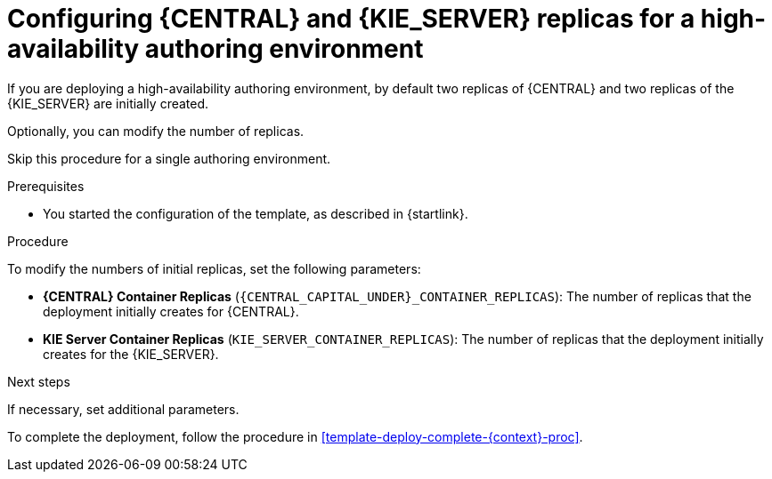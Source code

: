[id='template-deploy-replicas-auth-{context}-proc']
= Configuring {CENTRAL} and {KIE_SERVER} replicas for a high-availability authoring environment

If you are deploying a high-availability authoring environment, by default two replicas of {CENTRAL} and two replicas of the {KIE_SERVER} are initially created. 

Optionally, you can modify the number of replicas.

Skip this procedure for a single authoring environment.

.Prerequisites

* You started the configuration of the template, as described in {startlink}.

.Procedure

To modify the numbers of initial replicas, set the following parameters:

* *{CENTRAL} Container Replicas* (`{CENTRAL_CAPITAL_UNDER}_CONTAINER_REPLICAS`): The number of replicas that the deployment initially creates for {CENTRAL}.
* *KIE Server Container Replicas* (`KIE_SERVER_CONTAINER_REPLICAS`): The number of replicas that the deployment initially creates for the {KIE_SERVER}.

.Next steps

If necessary, set additional parameters.

To complete the deployment, follow the procedure in <<template-deploy-complete-{context}-proc>>.

